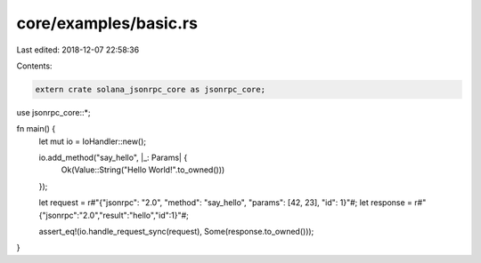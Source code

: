 core/examples/basic.rs
======================

Last edited: 2018-12-07 22:58:36

Contents:

.. code-block:: rs

    extern crate solana_jsonrpc_core as jsonrpc_core;

use jsonrpc_core::*;

fn main() {
	let mut io = IoHandler::new();

	io.add_method("say_hello", |_: Params| {
		Ok(Value::String("Hello World!".to_owned()))
	});

	let request = r#"{"jsonrpc": "2.0", "method": "say_hello", "params": [42, 23], "id": 1}"#;
	let response = r#"{"jsonrpc":"2.0","result":"hello","id":1}"#;

	assert_eq!(io.handle_request_sync(request), Some(response.to_owned()));
}


